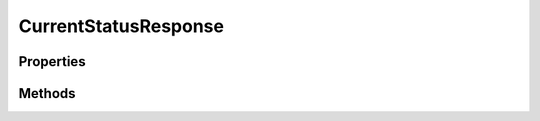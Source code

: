 .. rst-class:: phpdoctorst

.. role:: php(code)
	:language: php


CurrentStatusResponse
=====================


.. php:namespace:: ThirtyBees\PostNL\Entity\Response

.. php:class:: CurrentStatusResponse


	.. rst-class:: phpdoc-description
	
		| Class CurrentStatusResponse
		
	
	:Parent:
		:php:class:`ThirtyBees\\PostNL\\Entity\\AbstractEntity`
	

Properties
----------

.. php:attr:: public defaultProperties

	.. rst-class:: phpdoc-description
	
		| Default properties and namespaces for the SOAP API
		
	
	:Type: array 


.. php:attr:: protected static Shipments

	:Type: array | null 


Methods
-------

.. rst-class:: public

	.. php:method:: public __construct( $shipments=null)
	
		.. rst-class:: phpdoc-description
		
			| CurrentStatusResponse constructor\.
			
		
		
		:Parameters:
			* **$shipments** (array | null)  

		
	
	

.. rst-class:: public

	.. php:method:: public xmlSerialize( $writer)
	
		.. rst-class:: phpdoc-description
		
			| Return a serializable array for the XMLWriter
			
		
		
		:Parameters:
			* **$writer** (:any:`Sabre\\Xml\\Writer <Sabre\\Xml\\Writer>`)  

		
		:Returns: void 
	
	

